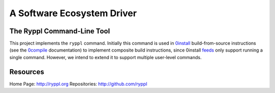.. title:: Ryppl - A Software Ecosystem Driver

===========================
A Software Ecosystem Driver
===========================

.. image:: http://ryppl.github.com/_static/ryppl.png
   :align: right

---------------------------
The Ryppl Command-Line Tool
---------------------------

This project implements the ``ryppl`` command.  Initially this command
is used in 0install_ build-from-source instructions (see the 0compile_
documentation) to implement composite build instructions, since
0install feeds_ only support running a single command.  However, we
intend to extend it to support multiple user-level commands.

---------
Resources
---------

Home Page: http://ryppl.org
Repositories: http://github.com/ryppl

.. _0compile: http://0install.net/0compile.html
.. _0install: http://0install.net
.. _feeds: http://0install.net/interface-spec.html

